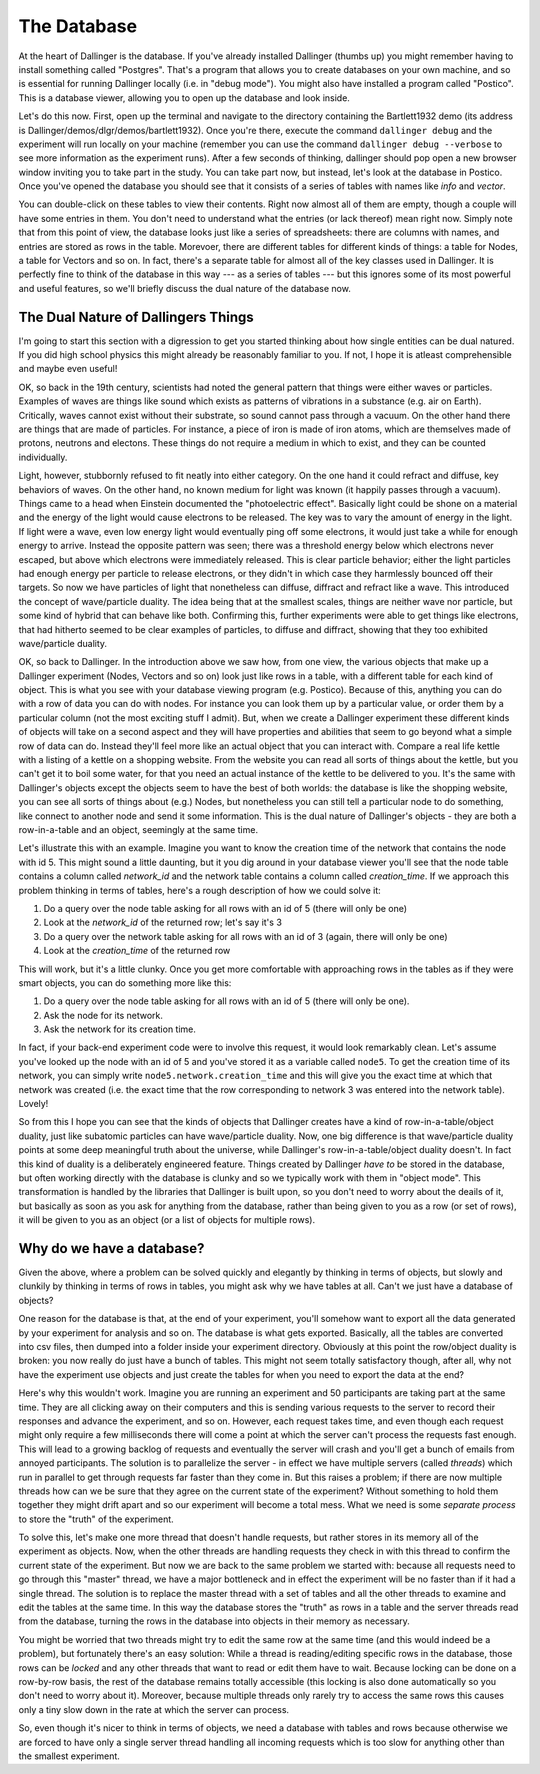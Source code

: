 The Database
============

At the heart of Dallinger is the database. If you've already installed Dallinger (thumbs up) you might remember having to install something called "Postgres". That's a program that allows you to create databases on your own machine, and so is essential for running Dallinger locally (i.e. in "debug mode"). You might also have installed a program called "Postico". This is a database viewer, allowing you to open up the database and look inside.

Let's do this now. First, open up the terminal and navigate to the directory containing the Bartlett1932 demo (its address is Dallinger/demos/dlgr/demos/bartlett1932). Once you're there, execute the command ``dallinger debug`` and the experiment will run locally on your machine (remember you can use the command ``dallinger debug --verbose`` to see more information as the experiment runs). After a few seconds of thinking, dallinger should pop open a new browser window inviting you to take part in the study. You can take part now, but instead, let's look at the database in Postico. Once you've opened the database you should see that it consists of a series of tables with names like `info` and `vector`.

You can double-click on these tables to view their contents. Right now almost all of them are empty, though a couple will have some entries in them. You don't need to understand what the entries (or lack thereof) mean right now. Simply note that from this point of view, the database looks just like a series of spreadsheets: there are columns with names, and entries are stored as rows in the table. Morevoer, there are different tables for different kinds of things: a table for Nodes, a table for Vectors and so on. In fact, there's a separate table for almost all of the key classes used in Dallinger. It is perfectly fine to think of the database in this way --- as a series of tables --- but this ignores some of its most powerful and useful features, so we'll briefly discuss the dual nature of the database now.

The Dual Nature of Dallingers Things
------------------------------------

I'm going to start this section with a digression to get you started thinking about how single entities can be dual natured. If you did high school physics this might already be reasonably familiar to you. If not, I hope it is atleast comprehensible and maybe even useful!

OK, so back in the 19th century, scientists had noted the general pattern that things were either waves or particles. Examples of waves are things like sound which exists as patterns of vibrations in a substance (e.g. air on Earth). Critically, waves cannot exist without their substrate, so sound cannot pass through a vacuum. On the other hand there are things that are made of particles. For instance, a piece of iron is made of iron atoms, which are themselves made of protons, neutrons and electons. These things do not require a medium in which to exist, and they can be counted individually.

Light, however, stubbornly refused to fit neatly into either category. On the one hand it could refract and diffuse, key behaviors of waves. On the other hand, no known medium for light was known (it happily passes through a vacuum). Things came to a head when Einstein documented the "photoelectric effect". Basically light could be shone on a material and the energy of the light would cause electrons to be released. The key was to vary the amount of energy in the light. If light were a wave, even low energy light would eventually ping off some electrons, it would just take a while for enough energy to arrive. Instead the opposite pattern was seen; there was a threshold energy below which electrons never escaped, but above which electrons were immediately released. This is clear particle behavior; either the light particles had enough energy per particle to release electrons, or they didn't in which case they harmlessly bounced off their targets. So now we have particles of light that nonetheless can diffuse, diffract and refract like a wave. This introduced the concept of wave/particle duality. The idea being that at the smallest scales, things are neither wave nor particle, but some kind of hybrid that can behave like both. Confirming this, further experiments were able to get things like electrons, that had hitherto seemed to be clear examples of particles, to diffuse and diffract, showing that they too exhibited wave/particle duality.

OK, so back to Dallinger. In the introduction above we saw how, from one view, the various objects that make up a Dallinger experiment (Nodes, Vectors and so on) look just like rows in a table, with a different table for each kind of object. This is what you see with your database viewing program (e.g. Postico). Because of this, anything you can do with a row of data you can do with nodes. For instance you can look them up by a particular value, or order them by a particular column (not the most exciting stuff I admit). But, when we create a Dallinger experiment these different kinds of objects will take on a second aspect and they will have properties and abilities that seem to go beyond what a simple row of data can do. Instead they'll feel more like an actual object that you can interact with. Compare a real life kettle with a listing of a kettle on a shopping website. From the website you can read all sorts of things about the kettle, but you can't get it to boil some water, for that you need an actual instance of the kettle to be delivered to you. It's the same with Dallinger's objects except the objects seem to have the best of both worlds: the database is like the shopping website, you can see all sorts of things about (e.g.) Nodes, but nonetheless you can still tell a particular node to do something, like connect to another node and send it some information. This is the dual nature of Dallinger's objects - they are both a row-in-a-table and an object, seemingly at the same time.

Let's illustrate this with an example. Imagine you want to know the creation time of the network that contains the node with id 5. This might sound a little daunting, but it you dig around in your database viewer you'll see that the node table contains a column called `network_id` and the network table contains a column called `creation_time`. If we approach this problem thinking in terms of tables, here's a rough description of how we could solve it:

1. Do a query over the node table asking for all rows with an id of 5 (there will only be one)
2. Look at the `network_id` of the returned row; let's say it's 3
3. Do a query over the network table asking for all rows with an id of 3 (again, there will only be one)
4. Look at the `creation_time` of the returned row

This will work, but it's a little clunky. Once you get more comfortable with approaching rows in the tables as if they were smart objects, you can do something more like this:

1. Do a query over the node table asking for all rows with an id of 5 (there will only be one).
2. Ask the node for its network.
3. Ask the network for its creation time.

In fact, if your back-end experiment code were to involve this request, it would look remarkably clean. Let's assume you've looked up the node with an id of 5 and you've stored it as a variable called ``node5``. To get the creation time of its network, you can simply write ``node5.network.creation_time`` and this will give you the exact time at which that network was created (i.e. the exact time that the row corresponding to network 3 was entered into the network table). Lovely!

So from this I hope you can see that the kinds of objects that Dallinger creates have a kind of row-in-a-table/object duality, just like subatomic particles can have wave/particle duality. Now, one big difference is that wave/particle duality points at some deep meaningful truth about the universe, while Dallinger's row-in-a-table/object duality doesn't. In fact this kind of duality is a deliberately engineered feature. Things created by Dallinger `have to` be stored in the database, but often working directly with the database is clunky and so we typically work with them in "object mode". This transformation is handled by the libraries that Dallinger is built upon, so you don't need to worry about the deails of it, but basically as soon as you ask for anything from the database, rather than being given to you as a row (or set of rows), it will be given to you as an object (or a list of objects for multiple rows).

Why do we have a database?
--------------------------

Given the above, where a problem can be solved quickly and elegantly by thinking in terms of objects, but slowly and clunkily by thinking in terms of rows in tables, you might ask why we have tables at all. Can't we just have a database of objects?

One reason for the database is that, at the end of your experiment, you'll somehow want to export all the data generated by your experiment for analysis and so on. The database is what gets exported. Basically, all the tables are converted into csv files, then dumped into a folder inside your experiment directory. Obviously at this point the row/object duality is broken: you now really do just have a bunch of tables. This might not seem totally satisfactory though, after all, why not have the experiment use objects and just create the tables for when you need to export the data at the end?

Here's why this wouldn't work. Imagine you are running an experiment and 50 participants are taking part at the same time. They are all clicking away on their computers and this is sending various requests to the server to record their responses and advance the experiment, and so on. However, each request takes time, and even though each request might only require a few milliseconds there will come a point at which the server can't process the requests fast enough. This will lead to a growing backlog of requests and eventually the server will crash and you'll get a bunch of emails from annoyed participants. The solution is to parallelize the server - in effect we have multiple servers (called `threads`) which run in parallel to get through requests far faster than they come in. But this raises a problem; if there are now multiple threads how can we be sure that they agree on the current state of the experiment? Without something to hold them together they might drift apart and so our experiment will become a total mess. What we need is some `separate process` to store the "truth" of the experiment.

To solve this, let's make one more thread that doesn't handle requests, but rather stores in its memory all of the experiment as objects. Now, when the other threads are handling requests they check in with this thread to confirm the current state of the experiment. But now we are back to the same problem we started with: because all requests need to go through this "master" thread, we have a major bottleneck and in effect the experiment will be no faster than if it had a single thread. The solution is to replace the master thread with a set of tables and all the other threads to examine and edit the tables at the same time. In this way the database stores the "truth" as rows in a table and the server threads read from the database, turning the rows in the database into objects in their memory as necessary.

You might be worried that two threads might try to edit the same row at the same time (and this would indeed be a problem), but fortunately there's an easy solution: While a thread is reading/editing specific rows in the database, those rows can be `locked` and any other threads that want to read or edit them have to wait. Because locking can be done on a row-by-row basis, the rest of the database remains totally accessible (this locking is also done automatically so you don't need to worry about it). Moreover, because multiple threads only rarely try to access the same rows this causes only a tiny slow down in the rate at which the server can process.

So, even though it's nicer to think in terms of objects, we need a database with tables and rows because otherwise we are forced to have only a single server thread handling all incoming requests which is too slow for anything other than the smallest experiment.
